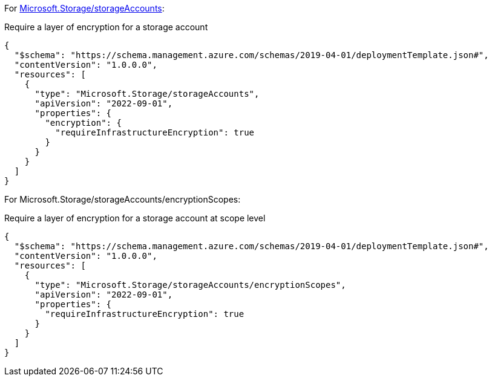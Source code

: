 For https://learn.microsoft.com/en-us/azure/templates/microsoft.storage/storageaccounts[Microsoft.Storage/storageAccounts]:

Require a layer of encryption for a storage account
[source,json,diff-id=1001,diff-type=compliant]
----
{
  "$schema": "https://schema.management.azure.com/schemas/2019-04-01/deploymentTemplate.json#",
  "contentVersion": "1.0.0.0",
  "resources": [
    {
      "type": "Microsoft.Storage/storageAccounts",
      "apiVersion": "2022-09-01",
      "properties": {
        "encryption": {
          "requireInfrastructureEncryption": true
        }
      }
    }
  ]
}
----

For Microsoft.Storage/storageAccounts/encryptionScopes:

Require a layer of encryption for a storage account at scope level
[source,json,diff-id=1002,diff-type=compliant]
----
{
  "$schema": "https://schema.management.azure.com/schemas/2019-04-01/deploymentTemplate.json#",
  "contentVersion": "1.0.0.0",
  "resources": [
    {
      "type": "Microsoft.Storage/storageAccounts/encryptionScopes",
      "apiVersion": "2022-09-01",
      "properties": {
        "requireInfrastructureEncryption": true
      }
    }
  ]
}
----
